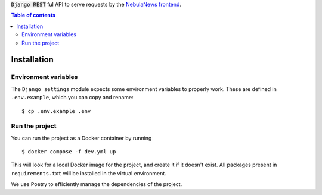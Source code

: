 :code:`Django REST` ful API to serve requests by the `NebulaNews frontend`_.

.. _NebulaNews frontend: https://github.com/Levee-Solutions/nebulanews-spa

.. contents:: Table of contents

Installation
============
Environment variables
---------------------
The ``Django settings`` module expects some environment variables to properly work. These are defined in ``.env.example``, which you can copy and rename: ::

    $ cp .env.example .env

Run the project
---------------
You can run the project as a Docker container by running ::

    $ docker compose -f dev.yml up

This will look for a local Docker image for the project, and create it if it doesn't exist. All packages present in ``requirements.txt`` will be installed in the virtual environment.

We use Poetry to efficiently manage the dependencies of the project.
